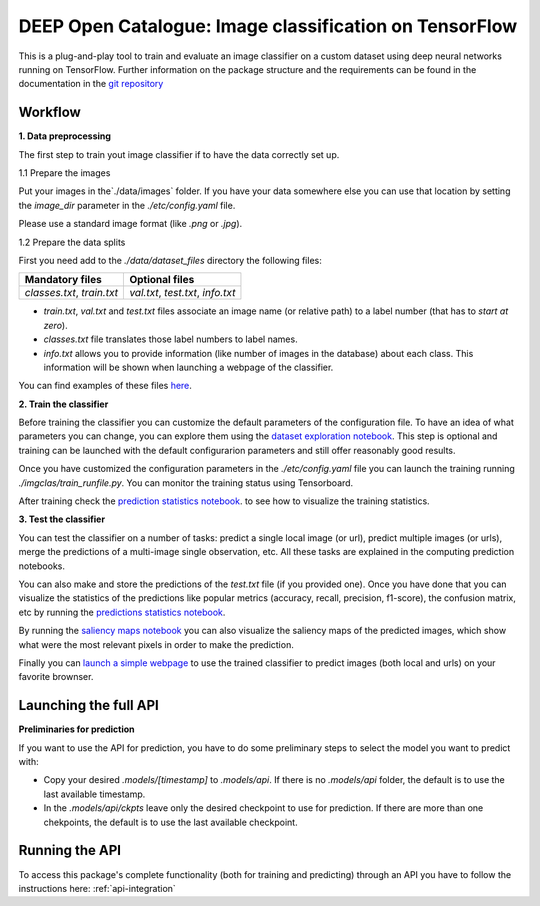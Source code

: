 DEEP Open Catalogue: Image classification on TensorFlow
============================================


This is a plug-and-play tool to train and evaluate an image classifier on a custom dataset using deep neural networks running on TensorFlow. Further information on the package structure and the requirements can be found in the documentation in the `git repository <https://github.com/indigo-dc/image-classification-tf>`_ 


Workflow
-----------


**1. Data preprocessing**

The first step to train yout image classifier if to have the data correctly set up. 

1.1 Prepare the images

Put your images in the`./data/images` folder. If you have your data somewhere else you can use that location by setting the `image_dir` parameter in the  `./etc/config.yaml` file.

Please use a standard image format (like `.png` or `.jpg`). 

1.2 Prepare the data splits

First you need add to the `./data/dataset_files` directory the following files:

+-----------------------------+-------------------------------------+
|       Mandatory files       |           Optional files            |
+=============================+=====================================+
|  `classes.txt`, `train.txt` |  `val.txt`, `test.txt`, `info.txt`  |
+-----------------------------+-------------------------------------+

* `train.txt`, `val.txt` and `test.txt` files associate an image name (or relative path) to a label number (that has to *start at zero*).
* `classes.txt` file translates those label numbers to label names.
* `info.txt` allows you to provide information (like number of images in the database) about each class. This information will be shown when launching a webpage of the classifier.

You can find examples of these files `here <https://github.com/indigo-dc/image-classification-tf/tree/master/data/demo-dataset_files>`_. 

**2. Train the classifier**

Before training the classifier you can customize the default parameters of the configuration file. To have an idea of what parameters you can change, you can explore them using the `dataset exploration notebook <https://github.com/indigo-dc/image-classification-tf/blob/master/notebooks/1.0-Dataset_exploration.ipynb>`_. This step is optional and training can be launched with the default configurarion parameters and still offer reasonably good results.

Once you have customized the configuration parameters in the  `./etc/config.yaml` file you can launch the training running `./imgclas/train_runfile.py`. You can monitor the training status using Tensorboard.

After training check the `prediction statistics notebook <https://github.com/indigo-dc/image-classification-tf/blob/master/notebooks/3.1-Prediction_statistics.ipynb>`_. to see how to visualize the training statistics.

**3. Test the classifier**

You can test the classifier on a number of tasks: predict a single local image (or url), predict multiple images (or urls), merge the predictions of a multi-image single observation, etc. All these tasks are explained in the computing prediction notebooks.

.. image:: ../../_static/seeds1.png
	:scale: 60 %
You can also make and store the predictions of the `test.txt` file (if you provided one). Once you have done that you can visualize the statistics of the predictions like popular metrics (accuracy, recall, precision, f1-score), the confusion matrix, etc by running the  
`predictions statistics notebook <https://github.com/indigo-dc/image-classification-tf/blob/master/notebooks/3.1-Prediction_statistics.ipynb>`_. 

By running the `saliency maps notebook <https://github.com/indigo-dc/image-classification-tf/blob/master/notebooks/3.2-Saliency_maps.ipynb>`_ you can also visualize the saliency maps of the predicted images, which show what were the most relevant pixels in order to make the prediction.

.. image:: ../../_static/seeds2.png

Finally you can `launch a simple webpage <https://github.com/indigo-dc/image-classification-tf/tree/master/imgclas/webpage/README.md>`_ to use the trained classifier to predict images (both local and urls) on your favorite brownser.


Launching the full API
----------------------------

**Preliminaries for prediction**

If you want to use the API for prediction,  you have to do some preliminary steps to select the model you want to predict with:

* Copy your desired `.models/[timestamp]` to `.models/api`. If there is no `.models/api` folder, the default is to use the last available timestamp.
* In the `.models/api/ckpts` leave only the desired checkpoint to use for prediction. If there are more than one chekpoints, the default is to use the last available checkpoint.

Running the API
--------------------

To access this package's complete functionality (both for training and predicting) through an API you have to follow the instructions here: :ref:`api-integration`

